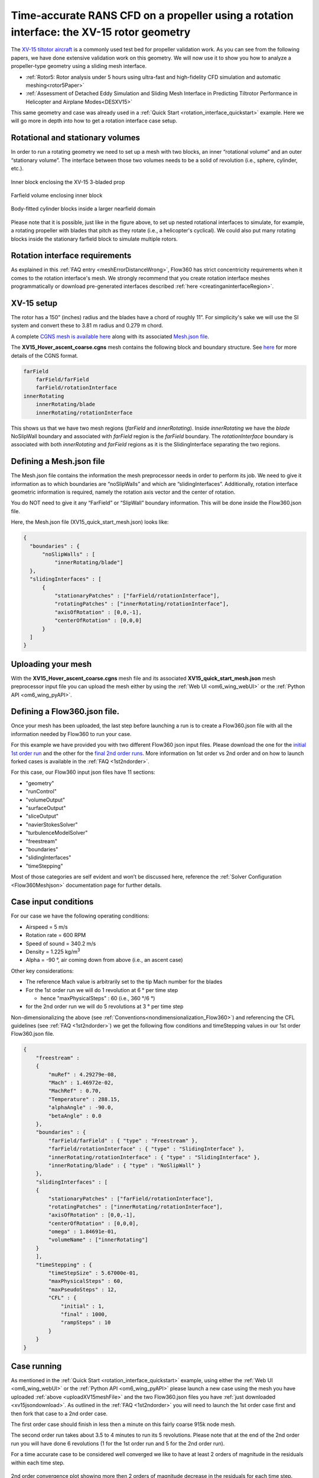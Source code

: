 .. _rotation_interface:
.. |deg|    unicode:: U+000B0 .. DEGREE SIGN

Time-accurate RANS CFD on a propeller using a rotation interface: the XV-15 rotor geometry
==========================================================================================

The `XV-15 tiltotor aircraft <https://en.wikipedia.org/wiki/Bell_XV-15>`__ is a commonly used test bed for propeller validation work. As you can see from the following papers, we have done extensive validation work on this geometry. We will now use it to show you how to analyze a propeller-type geometry using a sliding mesh interface.

*   :ref:`Rotor5: Rotor analysis under 5 hours using ultra-fast and high-fidelity CFD simulation and automatic meshing<rotor5Paper>`
*   :ref:`Assessment of Detached Eddy Simulation and Sliding Mesh Interface in Predicting Tiltrotor Performance in Helicopter and Airplane Modes<DESXV15>`

This same geometry and case was already used in a :ref:`Quick Start <rotation_interface_quickstart>` example. Here we will go more in depth into how to get a rotation interface case setup.

Rotational and stationary volumes
~~~~~~~~~~~~~~~~~~~~~~~~~~~~~~~~~

In order to run a rotating geometry we need to set up a mesh with two blocks, an inner “rotational volume” and an outer “stationary volume”. The interface between those two volumes needs to be a solid of revolution (i.e., sphere, cylinder, etc.).

.. figure:: rotationInterfaceFigs/rotInterfaceView.png
    :width: 600px
    :align: center
    :alt: Inner block enclosing the XV-15 3-bladed prop

    Inner block enclosing the XV-15 3-bladed prop

.. figure:: rotationInterfaceFigs/farfieldView.png
        :width: 600px
        :align: center
        :alt: Farfield volume enclosing inner block

        Farfield volume enclosing inner block

.. figure:: rotationInterfaceFigs/fig4.png
        :width: 600px
        :align: center
        :alt: Body-fitted cylinder blocks inside a larger nearfield domain

        Body-fitted cylinder blocks inside a larger nearfield domain

Please note that it is possible, just like in the figure above, to set up nested rotational interfaces to simulate, for example, a rotating propeller with blades that pitch as they rotate (i.e., a helicopter\'s cyclical). We could also put many rotating blocks inside the stationary farfield block to simulate multiple rotors.

Rotation interface requirements
~~~~~~~~~~~~~~~~~~~~~~~~~~~~~~~~

As explained in this :ref:`FAQ entry <meshErrorDistanceWrong>`, Flow360 has strict concentricity requirements when it comes to the rotation interface's mesh. We strongly recommend that you create rotation interface meshes programmatically or download pre-generated interfaces described :ref:`here <creatinganinterfaceRegion>`.

XV-15 setup
~~~~~~~~~~~

The rotor has a 150” (inches) radius and the blades have a chord of roughly 11”. For simplicity's sake we will use the SI system and convert these to 3.81 m radius and 0.279 m chord.

A complete `CGNS mesh is available here <https://simcloud-public-1.s3.amazonaws.com/xv15/XV15_Hover_ascent_coarse.cgns>`__ along with its associated `Mesh.json file <https://simcloud-public-1.s3.amazonaws.com/xv15/XV15_quick_start_mesh.json>`__.

The **XV15_Hover_ascent_coarse.cgns** mesh contains the following block and boundary structure. See `here <https://cgns.github.io/index.html>`__ for more details of the CGNS format.

.. code-block:: python

    farField
        farField/farField
        farField/rotationInterface
    innerRotating
        innerRotating/blade
        innerRotating/rotationInterface


This shows us that we have two mesh regions (*farField* and *innerRotating*). Inside *innerRotating* we have the *blade* NoSlipWall boundary and associated with *farField* region is the *farField* boundary. The *rotationInterface* boundary is associated with both *innerRotating* and *farField* regions as it is the SlidingInterface separating the two regions.

.. _defMeshJson:

Defining a Mesh.json file
~~~~~~~~~~~~~~~~~~~~~~~~~~~~

The Mesh.json file contains the information the mesh preprocessor needs in order to perform its job. We need to give it information as to which boundaries are “noSlipWalls” and which are “slidingInterfaces”. Additionally, rotation interface geometric information is required, namely the rotation axis vector and the center of rotation.

You do NOT need to give it any “FarField” or “SlipWall” boundary information. This will be done inside the Flow360.json file.

Here, the Mesh.json file (XV15_quick_start_mesh.json) looks like:

.. code-block:: javascript

  {
    "boundaries" : {
        "noSlipWalls" : [
            "innerRotating/blade"]
    },
    "slidingInterfaces" : [
        {
            "stationaryPatches" : ["farField/rotationInterface"],
            "rotatingPatches" : ["innerRotating/rotationInterface"],
            "axisOfRotation" : [0,0,-1],
            "centerOfRotation" : [0,0,0]
        }
    ]
  }

Uploading your mesh
~~~~~~~~~~~~~~~~~~~~~~~~~~~~~~~~~~~~

With the **XV15_Hover_ascent_coarse.cgns** mesh file and its associated **XV15_quick_start_mesh.json** mesh preprocessor input file you can upload the mesh either by using the :ref:`Web UI <om6_wing_webUI>` or the :ref:`Python API <om6_wing_pyAPI>`.


Defining a Flow360.json file.
~~~~~~~~~~~~~~~~~~~~~~~~~~~~~~~~~~~~

Once your mesh has been uploaded, the last step before launching a run is to create a Flow360.json file with all the information needed by Flow360 to run your case.

For this example we have provided you with two different Flow360 json input files. Please download the one for the `initial 1st order run <https://simcloud-public-1.s3.amazonaws.com/xv15/XV15_quick_start_flow360_1st.json>`__ and the other for the `final 2nd order runs <https://simcloud-public-1.s3.amazonaws.com/xv15/XV15_quick_start_flow360_2nd.json>`__. More information on 1st order vs 2nd order and on how to launch forked cases is available in the :ref:`FAQ <1st2ndorder>`.

For this case, our Flow360 input json files have 11 sections:

-   "geometry"
-   "runControl"
-   "volumeOutput"
-   "surfaceOutput"
-   "sliceOutput"
-   "navierStokesSolver"
-   "turbulenceModelSolver"
-   "freestream"
-   "boundaries"
-   "slidingInterfaces"
-   "timeStepping"

Most of those categories are self evident and won’t be discussed here, reference the :ref:`Solver Configuration <Flow360Meshjson>` documentation page for further details.

Case input conditions
~~~~~~~~~~~~~~~~~~~~~~

For our case we have the following operating conditions:

-   Airspeed = 5 m/s
-   Rotation rate = 600 RPM
-   Speed of sound = 340.2 m/s
-   Density = 1.225 kg/m\ :sup:`3`
-   Alpha = -90 |deg|, air coming down from above (i.e., an ascent case)

Other key considerations:

-   The reference Mach value is arbitrarily set to the tip Mach number for the blades
-   For the 1st order run we will do 1 revolution at 6 |deg| per time step

    -   hence "maxPhysicalSteps" : 60 (i.e., 360 |deg|/6 |deg|)

-   for the 2nd order run we will do 5 revolutions at 3 |deg| per time step

Non-dimensionalizing the above (see :ref:`Conventions<nondimensionalization_Flow360>`) and referencing the CFL guidelines (see :ref:`FAQ <1st2ndorder>`) we get the following flow conditions and timeStepping values in our 1st order Flow360.json file.

.. code-block:: javascript

  {
      "freestream" :
      {
          "muRef" : 4.29279e-08,
          "Mach" : 1.46972e-02,
          "MachRef" : 0.70,
          "Temperature" : 288.15,
          "alphaAngle" : -90.0,
          "betaAngle" : 0.0
      },
      "boundaries" : {
          "farField/farField" : { "type" : "Freestream" },
          "farField/rotationInterface" : { "type" : "SlidingInterface" },
          "innerRotating/rotationInterface" : { "type" : "SlidingInterface" },
          "innerRotating/blade" : { "type" : "NoSlipWall" }
      },
      "slidingInterfaces" : [
      {
          "stationaryPatches" : ["farField/rotationInterface"],
          "rotatingPatches" : ["innerRotating/rotationInterface"],
          "axisOfRotation" : [0,0,-1],
          "centerOfRotation" : [0,0,0],
          "omega" : 1.84691e-01,
          "volumeName" : ["innerRotating"]
      }
      ],
      "timeStepping" : {
          "timeStepSize" : 5.67000e-01,
          "maxPhysicalSteps" : 60,
          "maxPseudoSteps" : 12,
          "CFL" : {
              "initial" : 1,
              "final" : 1000,
              "rampSteps" : 10
          }
      }
  }

Case running
~~~~~~~~~~~~~~~~~~~~~~
As mentioned in the :ref:`Quick Start <rotation_interface_quickstart>` example, using either the :ref:`Web UI <om6_wing_webUI>` or the :ref:`Python API <om6_wing_pyAPI>` please launch a new case using the mesh you have uploaded :ref:`above <uploadXV15meshFile>` and the two Flow360.json files you have :ref:`just downloaded <xv15jsondownload>`. As outlined in the :ref:`FAQ <1st2ndorder>` you will need to launch the 1st order case first and then fork that case to a 2nd order case.

The first order case should finish in less then a minute on this fairly coarse 915k node mesh.

The second order run takes about 3.5 to 4 minutes to run its 5 revolutions. Please note that at the end of the 2nd order run you will have done 6 revolutions (1 for the 1st order run and 5 for the 2nd order run).

For a time accurate case to be considered well converged we like to have at least 2 orders of magnitude in the residuals within each time step.

.. figure:: rotationInterfaceFigs/residuals_convergence.png
    :width: 600px
    :align: center
    :alt: convergence of residuals

    2nd order convergence plot showing more then 2 orders of magnitude decrease in the residuals for each time step.

The forces also seem to have stabilized after running for 6 revolutions.

.. figure:: rotationInterfaceFigs/force_convergence.png
    :width: 600px
    :align: center
    :alt: convergence of forces

    2nd order run's force history plot showing good stabilization of the forces.

Congratulations. You have now run your first propeller using a rotational interface in Flow360.
